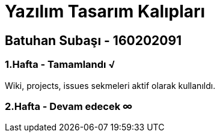 = Yazılım Tasarım Kalıpları

== Batuhan Subaşı - 160202091

=== 1.Hafta - Tamamlandı √

Wiki, projects, issues sekmeleri aktif olarak kullanıldı.

=== 2.Hafta - Devam edecek ∞

